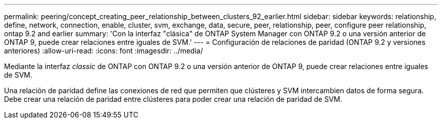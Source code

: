 ---
permalink: peering/concept_creating_peer_relationship_between_clusters_92_earlier.html 
sidebar: sidebar 
keywords: relationship, define, network, connection, enable, cluster, svm, exchange, data, secure, peer, relationship, peer, configure peer relationship, ontap 9.2 and earlier 
summary: 'Con la interfaz "clásica" de ONTAP System Manager con ONTAP 9.2 o una versión anterior de ONTAP 9, puede crear relaciones entre iguales de SVM.' 
---
= Configuración de relaciones de paridad (ONTAP 9.2 y versiones anteriores)
:allow-uri-read: 
:icons: font
:imagesdir: ../media/


[role="lead"]
Mediante la interfaz _classic_ de ONTAP con ONTAP 9.2 o una versión anterior de ONTAP 9, puede crear relaciones entre iguales de SVM.

Una relación de paridad define las conexiones de red que permiten que clústeres y SVM intercambien datos de forma segura. Debe crear una relación de paridad entre clústeres para poder crear una relación de paridad de SVM.
